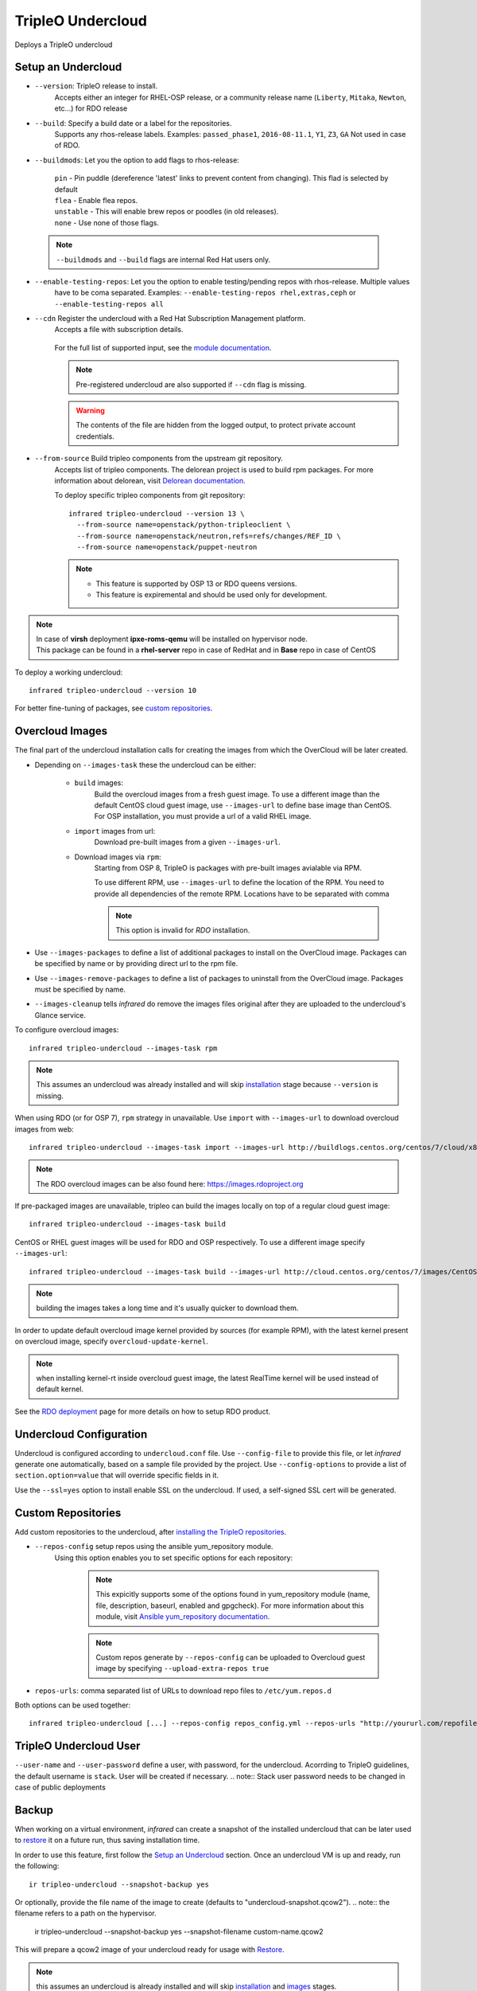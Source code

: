 TripleO Undercloud
==================

Deploys a TripleO undercloud

Setup an Undercloud
-------------------

* ``--version``: TripleO release to install.
    Accepts either an integer for RHEL-OSP release, or a community release
    name (``Liberty``, ``Mitaka``, ``Newton``, etc...) for RDO release

* ``--build``: Specify a build date or a label for the repositories.
    Supports any rhos-release labels.
    Examples: ``passed_phase1``, ``2016-08-11.1``, ``Y1``, ``Z3``, ``GA``
    Not used in case of RDO.

* ``--buildmods``: Let you the option to add flags to rhos-release:

    | ``pin`` - Pin puddle (dereference 'latest' links to prevent content from changing). This flad is selected by default
    | ``flea`` - Enable flea repos.
    | ``unstable`` - This will enable brew repos or poodles (in old releases).
    | ``none`` - Use none of those flags.

 .. note:: ``--buildmods`` and ``--build`` flags are internal Red Hat users only.

* ``--enable-testing-repos``: Let you the option to enable testing/pending repos with rhos-release. Multiple values
    have to be coma separated.
    Examples: ``--enable-testing-repos rhel,extras,ceph`` or ``--enable-testing-repos all``

* ``--cdn`` Register the undercloud with a Red Hat Subscription Management platform.
    Accepts a file with subscription details.

      .. code-block:: yaml
         :caption: cdn_creds.yml

          server_hostname: example.redhat.com
          username: user
          password: HIDDEN_PASS
          autosubscribe: yes
          server_insecure: yes

    For the full list of supported input, see the `module documentation`_.

    .. note:: Pre-registered undercloud are also supported if ``--cdn`` flag is missing.
    .. warning:: The contents of the file are hidden from the logged output, to protect private account credentials.

* ``--from-source`` Build tripleo components from the upstream git repository.
    Accepts list of tripleo components. The delorean project is used to build rpm packages. For more information about
    delorean, visit `Delorean documentation <http://dlrn.readthedocs.io/en/latest>`_.

    To deploy specific tripleo components from git repository::

      infrared tripleo-undercloud --version 13 \
        --from-source name=openstack/python-tripleoclient \
        --from-source name=openstack/neutron,refs=refs/changes/REF_ID \
        --from-source name=openstack/puppet-neutron

    .. note::
         - This feature is supported by OSP 13 or RDO queens versions.
         - This feature is expiremental and should be used only for development.

.. _module documentation: http://docs.ansible.com/ansible/redhat_subscription_module.html

.. note:: | In case of **virsh** deployment **ipxe-roms-qemu** will be installed on hypervisor node.
          | This package can be found in a **rhel-server** repo in case of RedHat and in **Base** repo in case of CentOS

To deploy a working undercloud::

  infrared tripleo-undercloud --version 10

For better fine-tuning of packages, see `custom repositories`_.

Overcloud Images
----------------
The final part of the undercloud installation calls for creating the images from which the OverCloud
will be later created.

* Depending on ``--images-task`` these the undercloud can be either:

    * ``build`` images:
        Build the overcloud images from a fresh guest image.
        To use a different image than the default CentOS cloud
        guest image, use ``--images-url`` to define base image than CentOS.
        For OSP installation, you must provide a url of a valid RHEL image.
    * ``import`` images from url:
        Download pre-built images from a given ``--images-url``.
    * Download images via ``rpm``:
        Starting from OSP 8, TripleO is packages with pre-built images avialable via RPM.

        To use different RPM, use ``--images-url`` to define the location of the RPM. You need
        to provide all dependencies of the remote RPM. Locations have to be separated with comma

        .. note:: This option is invalid for `RDO` installation.

* Use ``--images-packages`` to define a list of additional packages to install on the OverCloud image.
  Packages can be specified by name or by providing direct url to the rpm file.
* Use ``--images-remove-packages`` to define a list of packages to uninstall from the OverCloud image.
  Packages must be specified by name.
* ``--images-cleanup`` tells `infrared` do remove the images files original after they are uploaded
  to the undercloud's Glance service.

To configure overcloud images::

  infrared tripleo-undercloud --images-task rpm

.. note:: This assumes an undercloud was already installed and
    will skip `installation <tripleo-undercloud.html#Setup an Undercloud>`_ stage
    because ``--version`` is missing.

When using RDO (or for OSP 7), ``rpm`` strategy in unavailable. Use ``import`` with ``--images-url`` to download
overcloud images from web::

  infrared tripleo-undercloud --images-task import --images-url http://buildlogs.centos.org/centos/7/cloud/x86_64/tripleo_images/mitaka/delorean

.. note:: The RDO overcloud images can be also found here: https://images.rdoproject.org

If pre-packaged images are unavailable, tripleo can build the images locally on top of a regular cloud guest image::

  infrared tripleo-undercloud --images-task build

CentOS or RHEL guest images will be used for RDO and OSP respectively.
To use a different image specify ``--images-url``::

  infrared tripleo-undercloud --images-task build --images-url http://cloud.centos.org/centos/7/images/CentOS-7-x86_64-GenericCloud.qcow2

.. note:: building the images takes a long time and it's usually quicker to download them.

In order to update default overcloud image kernel provided by sources (for example RPM), with the latest kernel present on overcloud image,
specify ``overcloud-update-kernel``.

.. note:: when installing kernel-rt inside overcloud guest image, the latest RealTime kernel will be used instead of default kernel.


See the `RDO deployment <rdo.html>`_ page for more details on how to setup RDO product.

Undercloud Configuration
------------------------

Undercloud is configured according to ``undercloud.conf`` file.
Use ``--config-file`` to provide this file, or let `infrared` generate one automatically, based on
a sample file provided by the project.
Use ``--config-options`` to provide a list of ``section.option=value`` that will override
specific fields in it.

Use the ``--ssl=yes`` option to install enable SSL on the undercloud. If used, a self-signed SSL cert will be generated.

Custom Repositories
-------------------

Add custom repositories to the undercloud, after `installing the TripleO repositories <tripleo-undercloud.html#Setup an Undercloud>`_.

* ``--repos-config`` setup repos using the ansible yum_repository module.
    Using this option enables you to set specific options for each repository:

      .. code-block:: yaml
         :caption: repos_config.yml

          ---
          extra_repos:
              - name: my_repo1
                file: my_repo1.file
                description: my repo1
                baseurl: http://myurl.com/my_repo1
                enabled: 0
                gpgcheck: 0
              - name: my_repo2
                file: my_repo2.file
                description: my repo2
                baseurl: http://myurl.com/my_repo2
                enabled: 0
                gpgcheck: 0
              ...

      .. note:: This expicitly supports some of the options found in
        yum_repository module (name, file, description, baseurl, enabled and gpgcheck).
        For more information about this module, visit `Ansible yum_repository documentation <https://docs.ansible.com/ansible/yum_repository_module.html>`_.

      .. note:: Custom repos generate by ``--repos-config`` can be uploaded to Overcloud guest image by specifying ``--upload-extra-repos true``

* ``repos-urls``: comma separated list of URLs to download repo files to ``/etc/yum.repos.d``

Both options can be used together::

  infrared tripleo-undercloud [...] --repos-config repos_config.yml --repos-urls "http://yoururl.com/repofile1.repo,http://yoururl.com/repofile2.repo"


TripleO Undercloud User
-----------------------
``--user-name`` and ``--user-password`` define a user, with password,
for the undercloud. Acorrding to TripleO guidelines, the default username is ``stack``.
User will be created if necessary.
.. note:: Stack user password needs to be changed in case of public deployments

Backup
------
When working on a virtual environment, `infrared` can create a snapshot of the installed undercloud that can be later used
to `restore`_ it on a future run, thus saving installation time.

In order to use this feature, first follow the `Setup an Undercloud`_ section.
Once an undercloud VM is up and ready, run the following::

    ir tripleo-undercloud --snapshot-backup yes

Or optionally, provide the file name of the image to create (defaults to "undercloud-snapshot.qcow2").
.. note:: the filename refers to a path on the hypervisor.

    ir tripleo-undercloud --snapshot-backup yes --snapshot-filename custom-name.qcow2

This will prepare a qcow2 image of your undercloud ready for usage with `Restore`_.

.. note:: this assumes an undercloud is already installed and will skip
    `installation <tripleo-undercloud.html#Setup an Undercloud>`_ and `images <tripleo-undercloud.html#Overcloud Images>`_ stages.

Restore
-------
When working on a virtual environment, `infrared` can use a pre-made undercloud image to quickly set up an environment.
To use this feature, simply run::

    ir tripleo-undercloud --snapshot-restore yes

Or optionally, provide the file name of the image to restore from (defaults to "undercloud-snapshot.qcow2").
.. note:: the filename refers to a path on the hypervisor.

Undercloud Upgrade
---------------------
Upgrade is discovering current Undercloud version and upgrade it to the next major one.
To upgrade Undercloud run the following command::

    infrared tripleo-undercloud -v --upgrade yes

.. note:: The `Overcloud <tripleo-overcloud.html>`_ won't need new images to upgrade to. But you'd need to upgrade
    the images for OC nodes before you attempt to scale out nodes. Example for Undercloud upgrade and images update::

        infrared tripleo-undercloud -v --upgrade yes --images-task rpm

.. warning:: Currently, there is upgrade possibility from version 9 to version 10 only.

.. warning:: Upgrading from version 11 to version 12 isn't supported via the tripleo-undercloud plugin anymore. Please
     check the tripleo-upgrade plugin for 11 to 12 `upgrade instructions <tripleo_upgrade.html>`_.

Undercloud Update
---------------------
Update is discovering current Undercloud version and perform minor version update.
To update Undercloud run the following command::

    infrared tripleo-undercloud -v --update-undercloud yes

Example for update of Undercloud and Images::

        infrared tripleo-undercloud -v --update-undercloud yes --images-task rpm

.. warning:: Infrared support update for RHOSP from version 8.

Undercloud Workarounds
----------------------
Allow injecting workarounds defined in an external file before/after the undercloud installation::

    infrared tripleo-undercloud -v --workarounds 'http://server.localdomain/workarounds.yml'

The workarounds can be either patches posted on review.openstack.org or arbitrary shell commands.
Below is an example of a workarounds file::

        ---
        pre_undercloud_deploy_workarounds:

          - BZ#1623061:
             patch: false
             basedir: ''
             id: ''
             command: 'touch /home/stack/pre_workaround_applied'

        post_undercloud_deploy_workarounds:

          - BZ#1637589:
             patch: true
             basedir: '/usr/share/openstack-tripleo-heat-templates/'
             id: '601277'
             command: ''

TLS Everywhere
______________
Setup TLS Everywhere with FreeIPA.

``tls-everywhere``: It will install FreeIPA on first node from freeipa group and it will configure undercloud for TLS Everywhere.
